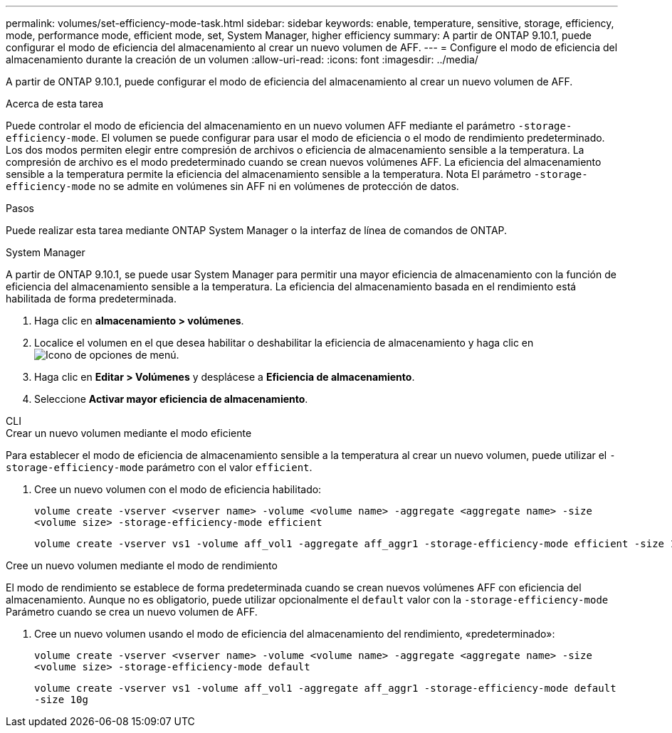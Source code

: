 ---
permalink: volumes/set-efficiency-mode-task.html 
sidebar: sidebar 
keywords: enable, temperature, sensitive, storage, efficiency, mode, performance mode, efficient mode, set, System Manager, higher efficiency 
summary: A partir de ONTAP 9.10.1, puede configurar el modo de eficiencia del almacenamiento al crear un nuevo volumen de AFF. 
---
= Configure el modo de eficiencia del almacenamiento durante la creación de un volumen
:allow-uri-read: 
:icons: font
:imagesdir: ../media/


[role="lead"]
A partir de ONTAP 9.10.1, puede configurar el modo de eficiencia del almacenamiento al crear un nuevo volumen de AFF.

.Acerca de esta tarea
Puede controlar el modo de eficiencia del almacenamiento en un nuevo volumen AFF mediante el parámetro `-storage-efficiency-mode`. El volumen se puede configurar para usar el modo de eficiencia o el modo de rendimiento predeterminado. Los dos modos permiten elegir entre compresión de archivos o eficiencia de almacenamiento sensible a la temperatura. La compresión de archivo es el modo predeterminado cuando se crean nuevos volúmenes AFF. La eficiencia del almacenamiento sensible a la temperatura permite la eficiencia del almacenamiento sensible a la temperatura. Nota El parámetro `-storage-efficiency-mode` no se admite en volúmenes sin AFF ni en volúmenes de protección de datos.

.Pasos
Puede realizar esta tarea mediante ONTAP System Manager o la interfaz de línea de comandos de ONTAP.

[role="tabbed-block"]
====
.System Manager
--
A partir de ONTAP 9.10.1, se puede usar System Manager para permitir una mayor eficiencia de almacenamiento con la función de eficiencia del almacenamiento sensible a la temperatura. La eficiencia del almacenamiento basada en el rendimiento está habilitada de forma predeterminada.

. Haga clic en *almacenamiento > volúmenes*.
. Localice el volumen en el que desea habilitar o deshabilitar la eficiencia de almacenamiento y haga clic en image:icon_kabob.gif["Icono de opciones de menú"].
. Haga clic en *Editar > Volúmenes* y desplácese a *Eficiencia de almacenamiento*.
. Seleccione *Activar mayor eficiencia de almacenamiento*.


--
.CLI
--
.Crear un nuevo volumen mediante el modo eficiente
Para establecer el modo de eficiencia de almacenamiento sensible a la temperatura al crear un nuevo volumen, puede utilizar el `-storage-efficiency-mode` parámetro con el valor `efficient`.

. Cree un nuevo volumen con el modo de eficiencia habilitado:
+
`volume create -vserver <vserver name> -volume <volume name> -aggregate <aggregate name> -size <volume size> -storage-efficiency-mode efficient`

+
[listing]
----
volume create -vserver vs1 -volume aff_vol1 -aggregate aff_aggr1 -storage-efficiency-mode efficient -size 10g
----


.Cree un nuevo volumen mediante el modo de rendimiento
El modo de rendimiento se establece de forma predeterminada cuando se crean nuevos volúmenes AFF con eficiencia del almacenamiento. Aunque no es obligatorio, puede utilizar opcionalmente el `default` valor con la `-storage-efficiency-mode` Parámetro cuando se crea un nuevo volumen de AFF.

. Cree un nuevo volumen usando el modo de eficiencia del almacenamiento del rendimiento, «predeterminado»:
+
`volume create -vserver <vserver name> -volume <volume name> -aggregate <aggregate name> -size <volume size> -storage-efficiency-mode default`

+
`volume create -vserver vs1 -volume aff_vol1 -aggregate aff_aggr1 -storage-efficiency-mode default -size 10g`



--
====
